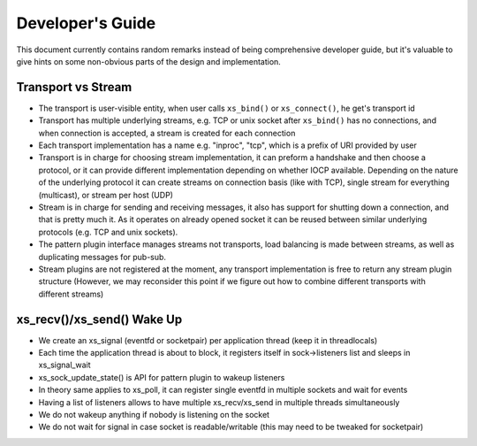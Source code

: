 =================
Developer's Guide
=================


This document currently contains random remarks instead of being comprehensive
developer guide, but it's valuable to give hints on some non-obvious parts of
the design and implementation.


Transport vs Stream
-------------------

* The transport is user-visible entity, when user calls ``xs_bind()`` or
  ``xs_connect()``, he get's transport id
* Transport has multiple underlying streams, e.g. TCP or unix socket after
  ``xs_bind()`` has no connections, and when connection is accepted, a stream
  is created for each connection
* Each transport implementation has a name e.g. "inproc", "tcp", which is a
  prefix of URI provided by user
* Transport is in charge for choosing stream implementation, it can preform a
  handshake and then choose a protocol, or it can provide different
  implementation depending on whether IOCP available. Depending on the nature
  of the underlying protocol it can create streams on connection basis (like
  with TCP), single stream for everything (multicast), or stream per host (UDP)
* Stream is in charge for sending and receiving messages, it also has support
  for shutting down a connection, and that is pretty much it. As it operates on
  already opened socket it can be reused between similar underlying protocols
  (e.g. TCP and unix sockets).
* The pattern plugin interface manages streams not transports, load balancing
  is made between streams, as well as duplicating messages for pub-sub.
* Stream plugins are not registered at the moment, any transport implementation
  is free to return any stream plugin structure (However, we may reconsider
  this point if we figure out how to combine different transports with
  different streams)

xs_recv()/xs_send() Wake Up
---------------------------

* We create an xs_signal (eventfd or socketpair) per application thread (keep
  it in threadlocals)
* Each time the application thread is about to block, it registers itself in
  sock->listeners list and sleeps in xs_signal_wait
* xs_sock_update_state() is API for pattern plugin to wakeup listeners
* In theory same applies to xs_poll, it can register single eventfd in
  multiple sockets and wait for events
* Having a list of listeners allows to have multiple xs_recv/xs_send in
  multiple threads simultaneously
* We do not wakeup anything if nobody is listening on the socket
* We do not wait for signal in case socket is readable/writable (this may need
  to be tweaked for socketpair)

